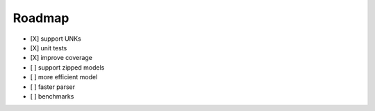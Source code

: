 Roadmap
=======

-  [X] support UNKs
-  [X] unit tests
-  [X] improve coverage
-  [ ] support zipped models
-  [ ] more efficient model
-  [ ] faster parser
-  [ ] benchmarks
